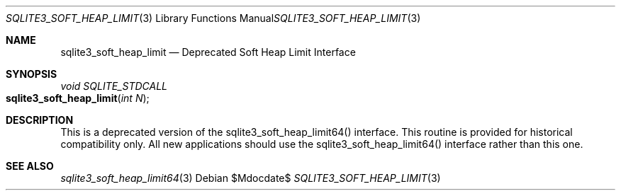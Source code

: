 .Dd $Mdocdate$
.Dt SQLITE3_SOFT_HEAP_LIMIT 3
.Os
.Sh NAME
.Nm sqlite3_soft_heap_limit
.Nd Deprecated Soft Heap Limit Interface
.Sh SYNOPSIS
.Ft void SQLITE_STDCALL 
.Fo sqlite3_soft_heap_limit
.Fa "int N"
.Fc
.Sh DESCRIPTION
This is a deprecated version of the sqlite3_soft_heap_limit64()
interface.
This routine is provided for historical compatibility only.
All new applications should use the sqlite3_soft_heap_limit64()
interface rather than this one.
.Sh SEE ALSO
.Xr sqlite3_soft_heap_limit64 3
